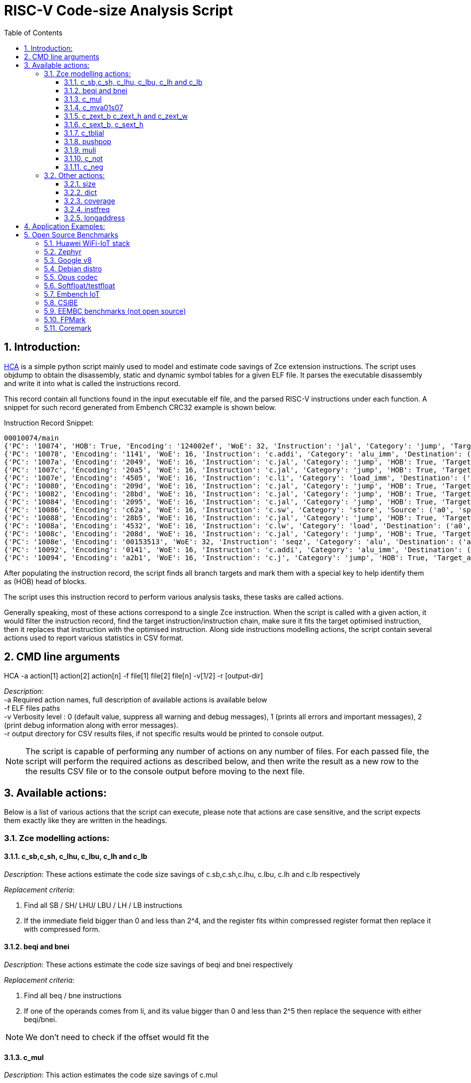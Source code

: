 :doctype: book
:encoding: utf-8
:lang: en
:toc: left
:toclevels: 4
:numbered:
:xrefstyle: short
:le: &#8804;
:rarr: &#8658;

= RISC-V Code-size Analysis Script

== Introduction:

https://github.com/riscv/riscv-code-size-reduction/tree/master/benchmarks/HCA[HCA] is a simple python script mainly used to model and estimate code savings of Zce extension instructions. The script uses objdump to obtain the disassembly, static and dynamic symbol tables for a given ELF file. It parses the executable disassembly and write it into what is called the instructions record. 

This record contain all functions found in the input executable elf file, and the parsed RISC-V instructions under each function. A snippet for such record generated from Embench CRC32 example is shown below.

.Instruction Record Snippet:
[Source,Python]
----
00010074/main
{'PC': '10074', 'HOB': True, 'Encoding': '124002ef', 'WoE': 32, 'Instruction': 'jal', 'Category': 'jump', 'Target_address': 65944, 'Destination': ('t0',)}
{'PC': '10078', 'Encoding': '1141', 'WoE': 16, 'Instruction': 'c.addi', 'Category': 'alu_imm', 'Destination': ('sp',), 'Source': ('sp',), 'Immediate': '-16'}
{'PC': '1007a', 'Encoding': '2049', 'WoE': 16, 'Instruction': 'c.jal', 'Category': 'jump', 'HOB': True, 'Target_address': 65788, 'Destination': ('ra',)}
{'PC': '1007c', 'Encoding': '20a5', 'WoE': 16, 'Instruction': 'c.jal', 'Category': 'jump', 'HOB': True, 'Target_address': 65764, 'Destination': ('ra',)}
{'PC': '1007e', 'Encoding': '4505', 'WoE': 16, 'Instruction': 'c.li', 'Category': 'load_imm', 'Destination': ('a0',), 'Immediate': '1'}
{'PC': '10080', 'Encoding': '209d', 'WoE': 16, 'Instruction': 'c.jal', 'Category': 'jump', 'HOB': True, 'Target_address': 65766, 'Destination': ('ra',)}
{'PC': '10082', 'Encoding': '28bd', 'WoE': 16, 'Instruction': 'c.jal', 'Category': 'jump', 'HOB': True, 'Target_address': 65792, 'Destination': ('ra',)}
{'PC': '10084', 'Encoding': '2095', 'WoE': 16, 'Instruction': 'c.jal', 'Category': 'jump', 'HOB': True, 'Target_address': 65768, 'Destination': ('ra',)}
{'PC': '10086', 'Encoding': 'c62a', 'WoE': 16, 'Instruction': 'c.sw', 'Category': 'store', 'Source': ('a0', 'sp'), 'Immediate': '12'}
{'PC': '10088', 'Encoding': '28b5', 'WoE': 16, 'Instruction': 'c.jal', 'Category': 'jump', 'HOB': True, 'Target_address': 65796, 'Destination': ('ra',)}
{'PC': '1008a', 'Encoding': '4532', 'WoE': 16, 'Instruction': 'c.lw', 'Category': 'load', 'Destination': ('a0',), 'Immediate': '12', 'Source': ('sp',)}
{'PC': '1008c', 'Encoding': '208d', 'WoE': 16, 'Instruction': 'c.jal', 'Category': 'jump', 'HOB': True, 'Target_address': 65774, 'Destination': ('ra',)}
{'PC': '1008e', 'Encoding': '00153513', 'WoE': 32, 'Instruction': 'seqz', 'Category': 'alu', 'Destination': ('a0',), 'Source': ('a0',)}
{'PC': '10092', 'Encoding': '0141', 'WoE': 16, 'Instruction': 'c.addi', 'Category': 'alu_imm', 'Destination': ('sp',), 'Source': ('sp',), 'Immediate': '16'}
{'PC': '10094', 'Encoding': 'a2b1', 'WoE': 16, 'Instruction': 'c.j', 'Category': 'jump', 'HOB': True, 'Target_address': 66016}
----

After populating the instruction record, the script finds all branch targets and mark them with a special key to help identify them as (HOB) head of blocks.

The script uses this instruction record to perform various analysis tasks, these tasks are called actions.

Generally speaking, most of these actions correspond to a single Zce instruction. When the script is called with a given action, it would filter the instruction record, find the target instruction/instruction chain, make sure it fits the target optimised instruction, then it replaces that instruction with the optimised instruction. Along side instructions modelling actions, the script contain several actions used to report various statistics in CSV format.

== CMD line arguments 
HCA -a action[1] action[2] action[n] -f file[1] file[2] file[n] -v[1/2] -r [output-dir]

_Description_: +
-a Required action names, full description of available actions is available below +
-f ELF files paths +
-v Verbosity level : 0  (default value, suppress all warning and debug messages), 1 (prints all errors and important messages), 2 (print debug information along with error messages). +
-r output directory for CSV results files, if not specific results would be printed to console output.

NOTE: The script is capable of performing any number of actions on any number of files. For each passed file, the  script will perform the required actions as described below, and then write the result as a new row to the the results CSV file or to the console output before moving to the next file.


== Available actions:

Below is a list of various actions that the script can execute, please note that actions are case sensitive, and the script expects them exactly like they are written in the headings.


=== Zce modelling actions:

==== c_sb,c_sh, c_lhu, c_lbu, c_lh and c_lb

_Description_: These actions estimate the code size savings of c.sb,c.sh,c.lhu, c.lbu, c.lh and c.lb respectively

_Replacement criteria_:

. Find all SB / SH/ LHU/ LBU / LH / LB instructions
. If the immediate field bigger than 0 and less than 2^4, and the register fits within compressed register format then replace it with compressed form.

==== beqi and bnei

_Description_: These actions estimate the code size savings of beqi and bnei respectively

_Replacement criteria_:

. Find all beq / bne instructions
. If one of the operands comes from li, and its value bigger than 0 and less than 2^5 then replace the sequence with either beqi/bnei.

NOTE: We don't need to check if the offset would fit the 


==== c_mul

_Description_: This action estimates the code size savings of c.mul

_Replacement criteria_:

.. Find all multiply instructions
.. Replace all the ones where destination and source register names are equal, and fit in compressed format with with c.mul and change WoE field to 16


==== c_mva01s07

_Description_: Used to estimate the code size savings of c.mva01s07

_Replacement criteria_:
.. Find all moves consecutive moves
.. Filter moves that fit the criteria for each of the proposed encoding
.. Overwrite each multiple move that fit the replacement criteria  with the new moves instruction


==== c_zext_b c_zext_h and c_zext_w

_Description_: These actions estimate the code size savings of c.zext.b,c.zext.h and c.zext.w respectively

_Replacement criteria_:

. For c_zext_b, find all andi instructions where immediate field is 255, destination and source register are equal, and fit in the compressed register format with c.zext.b 

. For c_zext_h and c_zext_h, Find all srai instructions dependent on slli and the immediate field for both equals  for 0x10 c_zext_h  and  0x20 for c_zext_w

. Replace matched instructions with compressed equivalent and change WoE to 16

==== c_sext_b, c_sext_h

_Description_: These actions estimate the code size savings of c.sext.b,c.sext.h respectively, 

NOTE: c.sext.w is a pseudo instruction (linked to c.addi.w), thus we don't need to search for it

_Replacement criteria_:

.. Find all instructions stli dependent on slli and replace the ones with equal immediate field and immediate value of 0x18 with c.sext.b  and immediate value of 0x10 for c.sext.h


==== c_tbljal

_Description_: Used to estimate the code size savings of c.tbljal

_Replacement criteria_:

.. Get all function calls (JAL, JALR, J and JR)
.. Remove entries that we won't gain any code saving from substituting, (JAL,J) <  3
.. Change the weight of JALR and JR entries to 3*Count (to incentives their selection since they save 3 time as much)
.. Get the top 256 entries
.. Overwrite the instruction record for these entries

==== pushpop

_Description_: This action used to estimate the collective code size savings from push pop and popret in both 16 and 32 bits format. 

NOTE: This action works correctly only with files compiled without msave-restore.

_Replacement criteria_:

. C.PUSH
.. Traverse functions prologue 
.. Find negative stack adjustments
.. Find all stack relative store that has a negative offset and fits within the range 
_(abs(int(current_entry["Immediate"])+int(stack_adj_push[-1]["Adj"]["Immediate"])) < 60)_

.. Stop search at HOBs 
.. Check what is the maximum number of registers that we can fit in our replacement criteria
_rcount = { 0: ("ra",), 1: ("ra", "s0"),2: ("ra", "s0-s1"),3: ("ra", "s0-s2"),4:("ra", "s0-s3"),5: ("ra", "s0-s5"),6: ("ra", "s0-s8"),7: ("ra", "s0-s11")}_

.. Replace all instructions that fit the replacement criteria with the correct push instruction 

. C.POP and C.POPRET 
.. Traverse functions in reverse starting from epilogue
.. Find positive stack adjustments 
.. Find all stack relative  Load words that has positive offsets and fit within the range 
.. Stop search at HOBs 
.. Check what is the maximum number of registers that we can fit in our replacement criteria
.. Replace all instructions that fit the replacement criteria with the correct POP/POPRET instruction 



==== muli

_Description_: This action estimates the code size savings of muli

_Replacement criteria_:

.. Find all mul instructions dependant in li instructions
.. Replace them all 


==== c_not

_Description_: This action estimates the code size savings of c.not

_Replacement criteria_:

.. Find all not instructions (pseudo instruction of xori rs,-1)
.. Replace all the ones where destination and source register names are equal and within the compressed register format with c.not and change WoE field to 16

==== c_neg

_Description_: This action estimates the code size savings of c.neg

_Replacement criteria_:

.. Find all neg instructions (pseudo instruction of sub x0,rs)
.. Replace all the ones where destination and source register names are equal and within the compressed register format with c.neg and change WoE field to 16



=== Other actions:

==== size
Sum up all width of encoding fields from all parsed instructions in the application record, and report the summation along side the original result when the instruction record was first constructed

    hca -a size -f GCC10_iot_huawei_application.elf

==== dict
Output the constructed instruction record to console, if this was executed after modifying actions, then the record would be modified accordingly

    hca -a dict -f GCC10_iot_huawei_application.elf

==== coverage
Output the added benefit for immediate bits for various instructions, *(Requires two additional parameters, Target Instruction and Immediate Signdness ) !*

    hca -a coverage,lbu,unsigned -f GCC10_iot_huawei_application.elf

==== instfreq
Output the frequency of instructions in a given elf file *(it accepts an additional parameter that makes it report the frequency of instructions withn a given category)*

    hca -a instfreq -f GCC10_iot_huawei_application.elf

Available categories: (jump_imm,branch,load_imm,custom,multiple,system,alu_imm,alu,load,store,jump,f_ext,a_ext,b_ext)

==== longaddress
Report the number of times the program needed to construct a long address using multiple instructions, and the sections that the address lies in. 

    hca -a longaddress -f GCC10_iot_huawei_application.elf


== Application Examples:


. hca -a pushpop size -f GCC10_iot_huawei_application.elf
    .. The script would construct an instruction record for huawei_iot_application file
    .. Calculate and store the initial record size by summing all WoE fields in the record. 
    .. Go through the execution steps detailed above for pushpop and replace stack adjustments, store and load instructions with equivalent push and pop instructions
    .. Calculate the modified instruction record size
    .. Report the initial and final size to the console since -r was not specified

. hca -a pushpop dict -f GCC10_iot_huawei_application.elf
    .. The script would construct an instruction record for huawei_iot_application file
    .. Calculate and store the initial record size by summing all WoE fields in the record. 
    .. Go through the execution steps detailed above for pushpop and replace stack adjustments, store and load instructions with equivalent push and pop instructions
    .. Outputs the modified instruction record to the console

. hca -a c_not c_neg c_mul size -f GCC10_iot_huawei_application.elf -r ~/
    .. The script would construct an instruction record for huawei_iot_application file
    .. Calculate and store the initial record size by summing all WoE fields in the record. 
    .. Go through the execution steps detailed above for not, neg and mul and replace  such instructions with equivalent compressed ones.
    .. Calculate the modified instruction record size
    .. Writes the initial and final size to a csv file named c_not_c_neg_c_mul_size.csv in the home directory. 


== Open Source Benchmarks

=== Huawei WiFi-IoT stack

See the instructions https://github.com/riscv/riscv-code-size-reduction/tree/master/benchmarks/Hi3861_WiFi_IoT[here].

Also the development board is available in China https://item.taobao.com/item.htm?spm=a1z10.3-c.w4002-18447093278.24.46a24c57weAWXH&id=622343426064[on Taobao].

=== Zephyr

See the instructions https://github.com/riscv/riscv-code-size-reduction/tree/master/benchmarks/zephyr[here].

=== Google v8

There's a RISC-V run script https://github.com/v8-riscv/v8-riscv-tools/blob/main/init_v8_all_in_one.sh[here].

Sometimes it needs a patch so hopefully the script has an up-to-date one. Note that it needs a linux rv64 toolchain to build.

issues can be submitted https://github.com/v8-riscv/v8/issues[here].

=== Debian distro

Precompiled Debian distro is available https://wiki.debian.org/RISC-V[here].

I downloaded https://people.debian.org/~mafm/debian-riscv64-tarball-20180418.tar.gz[this specific file].

=== Opus codec

Downloadable https://opus-codec.org/downloads/[here].

We compile the floating point and fixed point versions, and analyse `opus_demo.elf`.

=== Softfloat/testfloat

http://www.jhauser.us/arithmetic/SoftFloat.html[Softfloat-3e].
http://www.jhauser.us/arithmetic/TestFloat.html[Testfloat-3e].

Testfloat is really used to link to Softfloat.

=== Embench IoT

Embench IoT is available https://github.com/embench/embench-iot[here].

=== CSiBE

Available https://github.com/szeged/csibe[here].

=== EEMBC benchmarks (not open source)

=== FPMark 

=== Coremark 



